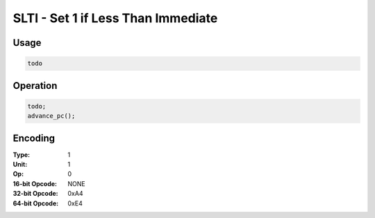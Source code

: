 SLTI - Set 1 if Less Than Immediate
===================================

Usage
-----

.. code-block:: asm

   todo

Operation
---------

.. code-block:: c

   todo;
   advance_pc();

Encoding
--------

:Type: 1
:Unit: 1
:Op: 0

:16-bit Opcode: NONE
:32-bit Opcode: 0xA4
:64-bit Opcode: 0xE4


.. raw:: latex

    \clearpage

